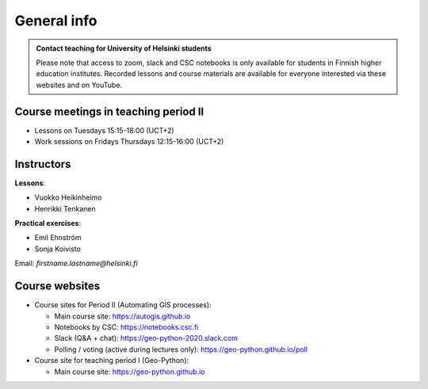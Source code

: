 General info
============

.. admonition:: Contact teaching for University of Helsinki students

    Please note that access to zoom, slack and CSC notebooks is only available for students in Finnish higher education institutes.
    Recorded lessons and course materials are available for everyone interested via these websites and on YouTube.


Course meetings in teaching period II
--------------------------------------

- Lessons on Tuesdays 15:15-18:00 (UCT+2)
- Work sessions on Fridays Thursdays 12:15-16:00 (UCT+2)

Instructors
-----------

**Lessons**:

* Vuokko Heikinheimo
* Henrikki Tenkanen

**Practical exercises**:

* Emil Ehnström
* Sonja Koivisto

Email: *firstname.lastname@helsinki.fi*

Course websites
---------------

- Course sites for Period II (Automating GIS processes):

  - Main course site: `<https://autogis.github.io>`_
  - Notebooks by CSC: `<https://notebooks.csc.fi>`_
  - Slack (Q&A + chat): `<https://geo-python-2020.slack.com>`_
  - Polling / voting (active during lectures only): `<https://geo-python.github.io/poll>`_

- Course site for teaching period I (Geo-Python):

  - Main course site: `<https://geo-python.github.io>`_



